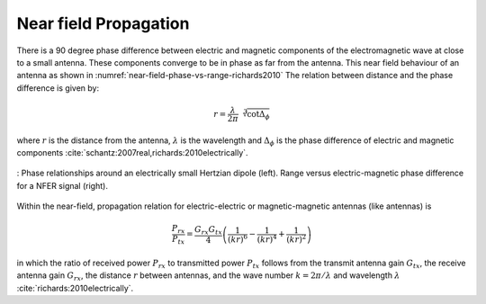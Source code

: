 Near field Propagation
======================

There is a 90 degree phase difference between electric and magnetic components of the electromagnetic wave at close to a small antenna. These components converge to be in phase as far from the antenna. This near field behaviour of an antenna as shown in :numref:`near-field-phase-vs-range-richards2010`  The relation between distance and the phase difference is given by:

.. math::

    r = \frac{\lambda}{2\pi}\sqrt[3]{\cot{\Delta_\phi}}

where :math:`r` is the distance from the antenna, :math:`\lambda` is the wavelength and :math:`\Delta_\phi` is the phase difference of electric and magnetic components :cite:`schantz:2007real,richards:2010electrically`. 

.. figure:: ../img/near-field-phase-vs-range-richards2010.png
    :align: center
    :scale: 100 %
    :name: near-field-phase-vs-range-richards2010

    : Phase relationships around an electrically small Hertzian dipole (left). Range versus electric-magnetic phase difference for a NFER signal (right).

Within the near-field, propagation relation for electric-electric or magnetic-magnetic antennas (like antennas) is

.. math::

    \frac{P_{rx}}{P_{tx}} = \frac{G_{rx}G_{tx}}{4} \left( \frac{1}{(kr)^6} - \frac{1}{(kr)^4} + \frac{1}{(kr)^2} \right)

in which the ratio of received power :math:`P_{rx}` to transmitted power :math:`P_{tx}` follows from the transmit antenna gain :math:`G_{tx}`, the receive antenna gain :math:`G_{rx}`, the distance :math:`r` between antennas, and the wave number :math:`k=2\pi/\lambda` and wavelength :math:`\lambda` :cite:`richards:2010electrically`.